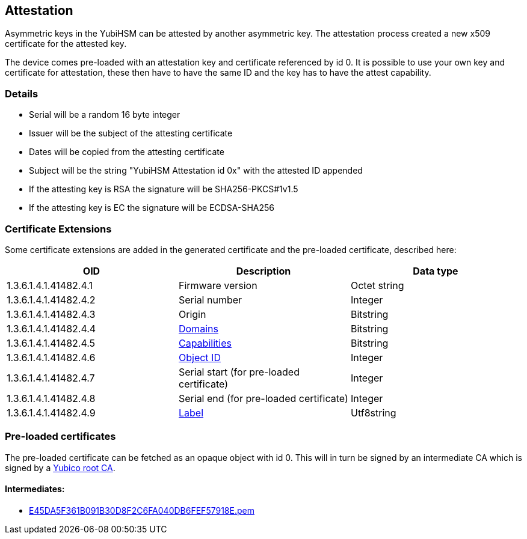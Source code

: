 == Attestation

Asymmetric keys in the YubiHSM can be attested by another asymmetric key. The attestation process created a new x509 certificate for the attested key.

The device comes pre-loaded with an attestation key and certificate referenced by id 0. It is possible to use your own key and certificate for attestation, these then have to have the same ID and the key has to have the attest capability.

=== Details

* Serial will be a random 16 byte integer
* Issuer will be the subject of the attesting certificate
* Dates will be copied from the attesting certificate
* Subject will be the string "YubiHSM Attestation id 0x" with the attested ID appended
* If the attesting key is RSA the signature will be SHA256-PKCS#1v1.5
* If the attesting key is EC the signature will be ECDSA-SHA256

=== Certificate Extensions

Some certificate extensions are added in the generated certificate and the pre-loaded certificate, described here:

[options="header"]
|===
|OID | Description | Data type
|1.3.6.1.4.1.41482.4.1 | Firmware version | Octet string
|1.3.6.1.4.1.41482.4.2 | Serial number | Integer
|1.3.6.1.4.1.41482.4.3 | Origin | Bitstring
|1.3.6.1.4.1.41482.4.4 | link:Domain.adoc[Domains] | Bitstring
|1.3.6.1.4.1.41482.4.5 | link:Capability.adoc[Capabilities] | Bitstring
|1.3.6.1.4.1.41482.4.6 | link:Object_ID.adoc[Object ID] | Integer
|1.3.6.1.4.1.41482.4.7 | Serial start (for pre-loaded certificate) | Integer
|1.3.6.1.4.1.41482.4.8 | Serial end (for pre-loaded certificate) | Integer
|1.3.6.1.4.1.41482.4.9 | link:Label.adoc[Label] | Utf8string
|===

=== Pre-loaded certificates

The pre-loaded certificate can be fetched as an opaque object with id 0. This will in turn be signed by an intermediate CA which is signed by a link:yubihsm2-attest-ca-crt.pem[Yubico root CA].

==== Intermediates:

* link:E45DA5F361B091B30D8F2C6FA040DB6FEF57918E.pem[E45DA5F361B091B30D8F2C6FA040DB6FEF57918E.pem]
